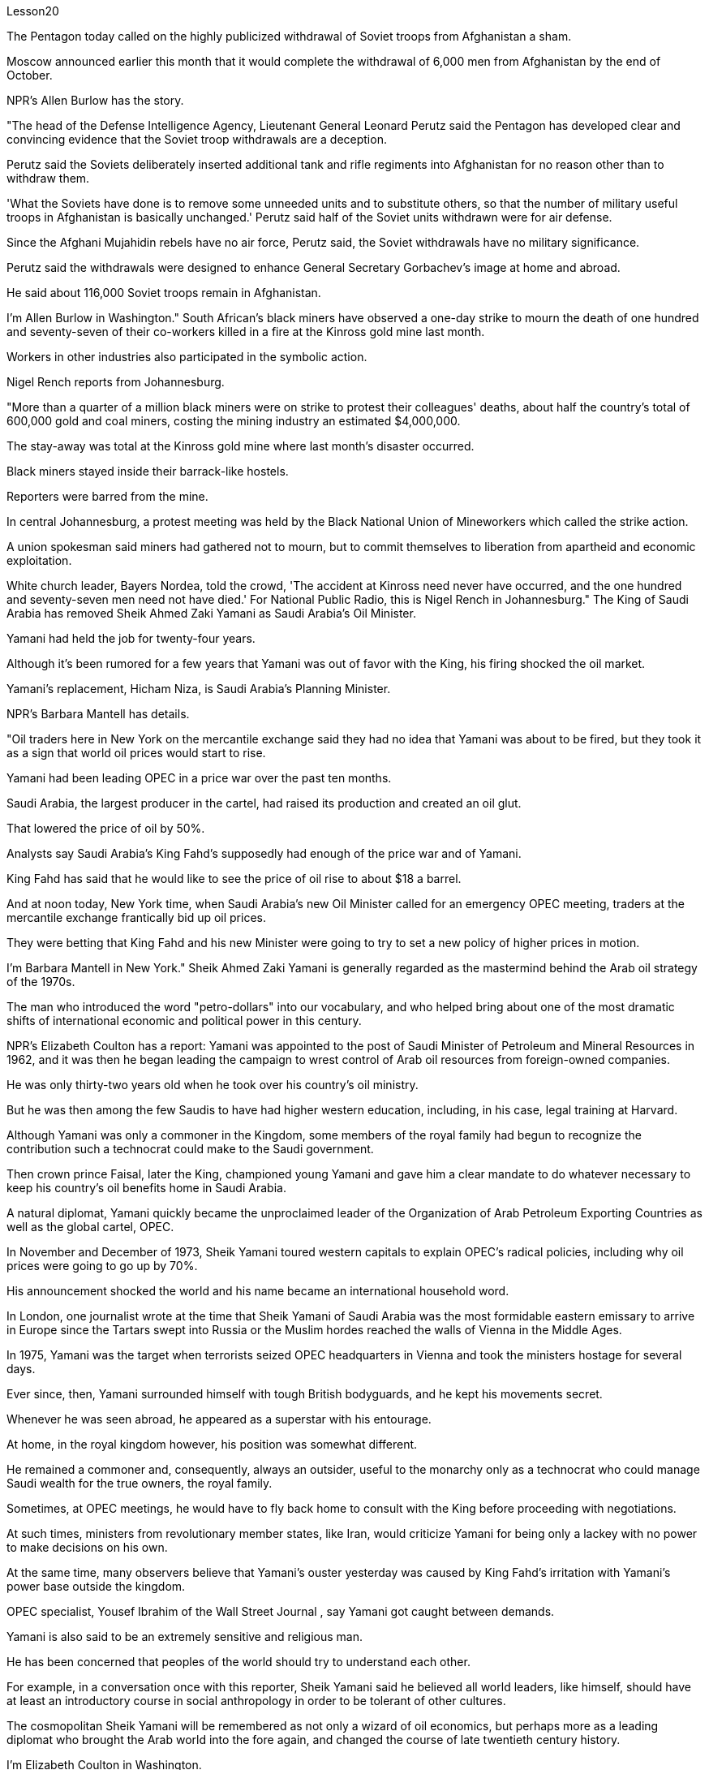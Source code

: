 Lesson20


The Pentagon today called on the highly publicized withdrawal of Soviet troops from Afghanistan a sham.  +

Moscow announced earlier this month that it would complete the withdrawal of 6,000 men from Afghanistan by the end of October.  +

NPR's Allen Burlow has the story.  +

"The head of the Defense Intelligence Agency, Lieutenant General Leonard Perutz said the Pentagon has developed clear and convincing evidence that the Soviet troop withdrawals are a deception.  +

Perutz said the Soviets deliberately inserted additional tank and rifle regiments into Afghanistan for no reason other than to withdraw them.  +

'What the Soviets have done is to remove some unneeded units and to substitute others, so that the number of military useful troops in Afghanistan is basically unchanged.' Perutz said half of the Soviet units withdrawn were for air defense.  +

Since the Afghani Mujahidin rebels have no air force, Perutz said, the Soviet withdrawals have no military significance.  +

Perutz said the withdrawals were designed to enhance General Secretary Gorbachev's image at home and abroad.  +

He said about 116,000 Soviet troops remain in Afghanistan.  +

I'm Allen Burlow in Washington." South African's black miners have observed a one-day strike to mourn the death of one hundred and seventy-seven of their co-workers killed in a fire at the Kinross gold mine last month.  +

Workers in other industries also participated in the symbolic action.  +

Nigel Rench reports from Johannesburg.  +

"More than a quarter of a million black
miners were on strike to protest their colleagues' deaths, about half the country's total of 600,000 gold and coal miners, costing the mining industry an estimated $4,000,000.  +

The stay-away was total at the Kinross gold mine where last month's disaster occurred.  +

Black miners stayed inside their barrack-like hostels.  +

Reporters were barred from the mine.  +

In central Johannesburg, a protest meeting was held by the Black National Union of Mineworkers which called the strike action.  +

A union spokesman said miners had gathered not to mourn, but to commit themselves to liberation from apartheid and economic exploitation.  +

White church leader, Bayers Nordea, told the crowd, 'The accident at Kinross need never have occurred, and the one hundred and seventy-seven men need not have died.' For National Public Radio, this is Nigel Rench in Johannesburg." The King of Saudi Arabia has removed Sheik Ahmed Zaki Yamani as Saudi Arabia's Oil Minister.  +

Yamani had held the job for twenty-four years.  +

Although it's been rumored for a few years that Yamani was out of favor with the King, his firing shocked the oil market.  +

Yamani's replacement, Hicham Niza, is Saudi Arabia's Planning Minister.  +

NPR's Barbara Mantell has details.  +

"Oil traders here in New York on the mercantile exchange said they had no idea that Yamani was about to be fired, but they took it as a sign that world oil prices would start to rise.  +

Yamani had been leading OPEC in a price war over the past ten months.  +

Saudi Arabia, the largest producer in the cartel, had raised its production and created an oil glut.  +

That lowered the price of oil by 50%.  +

Analysts say Saudi Arabia's King Fahd's supposedly had enough of the price war and of Yamani.  +

King Fahd has said that he would like to see the price of oil rise to about $18 a barrel.  +

And at noon today, New York time, when Saudi Arabia's new Oil Minister called for an emergency OPEC meeting, traders at the mercantile exchange frantically bid up oil prices.  +

They were betting that King Fahd and his new Minister were going to try to set a new policy of higher prices in motion.  +

I'm Barbara Mantell in New York." Sheik Ahmed Zaki Yamani is generally regarded as the mastermind behind the Arab oil strategy of the 1970s.  +

The man who introduced the word "petro-dollars" into our vocabulary, and who helped bring about one of the most dramatic shifts of international economic and political power in this century.  +

NPR's Elizabeth Coulton has a report: Yamani was appointed to the post of Saudi Minister of Petroleum and Mineral Resources in 1962, and it was then he began leading the campaign to wrest control of Arab oil resources from foreign-owned companies.  +

He was only thirty-two years old when he took over his country's oil ministry.  +

But he was then among the few Saudis to have had higher western education, including, in his case, legal training at Harvard.  +

Although Yamani was only a commoner in the Kingdom, some members of the royal family had begun to recognize the contribution such a technocrat could make to the Saudi government.  +

Then crown prince Faisal, later the King, championed young
Yamani and gave him a clear mandate to do whatever necessary to keep his country's oil benefits home in Saudi Arabia.  +

A natural diplomat, Yamani quickly became the unproclaimed leader of the Organization of Arab Petroleum Exporting Countries as well as the global cartel, OPEC.  +

In November and December of 1973, Sheik Yamani toured western capitals to explain OPEC's radical policies, including why oil prices were going to go up by 70%.  +

His announcement shocked the world and his name became an international household word.  +

In London, one journalist wrote at the time that Sheik Yamani of Saudi Arabia was the most formidable eastern emissary to arrive in Europe since the Tartars swept into Russia or the Muslim hordes reached the walls of Vienna in the Middle Ages.  +

In 1975, Yamani was the target when terrorists seized OPEC headquarters in Vienna and took the ministers hostage for several days.  +

Ever since, then, Yamani surrounded himself with tough British bodyguards, and he kept his movements secret.  +

Whenever he was seen abroad, he appeared as a superstar with his entourage.  +

At home, in the royal kingdom however, his position was somewhat different.  +

He remained a commoner and, consequently, always an outsider, useful to the monarchy only as a technocrat who could manage Saudi wealth for the true owners, the royal family.  +

Sometimes, at OPEC meetings, he would have to fly back home to consult with the King before proceeding with negotiations.  +

At such times, ministers from revolutionary member states, like Iran, would criticize Yamani for being only a lackey with no power to make decisions on his own.  +

At the same time, many observers believe that Yamani's ouster yesterday was caused by King Fahd's irritation with Yamani's power base outside the kingdom.  +

OPEC specialist, Yousef Ibrahim of the Wall Street Journal , say Yamani got caught between demands.  +

Yamani is also said to be an extremely sensitive and religious man.  +

He has been concerned that peoples of the world should try to understand each other.  +

For example, in a conversation once with this reporter, Sheik Yamani said he believed all world leaders, like himself, should have at least an introductory course in social anthropology in order to be tolerant of other cultures.  +

The cosmopolitan Sheik Yamani will be remembered as not only a wizard of oil economics, but perhaps more as a leading diplomat who brought the Arab world into the fore again, and changed the course of late twentieth century history.  +

I'm Elizabeth Coulton in Washington.  +

This week in the United States, the Senate voted to reject the $200,000,000 in additional aid to the Philippines.  +

That money was approved by the House after President Corazon Aquion delivered an emotional address to a joint session of Congress during her visit a few weeks ago.  +

In that speech, Aquion thanked those law-makers who, she said, had balanced US strategic interests against human concerns and turned US policy against Ferdinand Marcos.  +

However, the conflict between strategic US defense interests and the everyday human needs of Filipinos remains at the heart of US-Philippine relations.  +

It was a major issue in the Senate debate over increased economic aid when concerns were
raised about the Philippines' commitment to retaining two major US military bases.  +

Nowhere is this conflict more tangible but in Philippine base towns themselves.  +

NPR's Allen Burlow has a report: The frightening roar and fearful symmetry of an F-4 Phantom Fighter plane racing down the runway of Subic Bay Naval Station, are quickly lost in wonder as the 23-ton Phantom arches gracefully into the blue morning sky and disappears among the clouds of the South China Sea.  +

The exact nature of today's mission is unknown.  +

Perhaps it is a routine exercise, or training hours for a young pilot on one of the more than 200 daily flights from Subic Bay.  +

It is impossible to say what thoughts occupy this pilot's mind, whether they pertain to the endless briefings on the strategic importance of Subic Bay, to the threat of communism, to the issues of nuclear war, or to the theoretical battles of superpower strategists who have him racing through the heavens away from the city of Olongapo.  +

Olongapo, located about 50 miles northwest of Manila, is the city just outside the Sublic Bay Naval Station.  +

Olongapo is where the Filipinos live and where the Americans come to play.  +

In a way, Olongapo is a microcosm of the tensions in US-Philippine relations.  +

Before the Subic Bay installation was built, Olongapo was little more than a fishing village.  +

Today, the local economy benefits from tens of millions of dollars spent there annually.  +

At the same time, the extraordinary and pervasive influence of Sbic Bay on the economy and culture of Olongapo and the Philippines as a whole has led many Filipinos to question whether the base should be allowed to stay.  +

On any given day, there are 10,000 Americans at Subic Bay.  +

They deal with the big issues like nuclear war and communism.  +

But Philippine President Corazon Aquino must deal with more mundane matters, like the economic crisis her country faces in places like Olongapo and places like Pergasa.  +

Pergasa is the barrel where the city of Olongapo dumps its garbage.  +

It is also home for the city's most destitute.  +

While Pergasa is separated from the Subic Bay Naval Station by only a few yards, a moat of raw sewage, and a fence of barbed wire, the concerns of its residents could not be more distant.  +

Verhilio Fransi has lived here almost 10 years.  +

He, his wife, and 8 children, occupy a one-room scrapwood shack.  +

They live off the dump, collecting bottles and plastic cartons.  +

"In one day, we get almost forty-five, fifty pesos, in one day." "And who does the work, you or all your children?" "All of us." "All of you together.  +

You make forty-five pesos." "All of us in one day." "And do you also find food here or not?" "We got ...  +

we found food, but it's canned foods." "Can you eat that food?" "Sometimes, but when it tastes no good, we throw it." Fransi says some days his children go hungry.  +

The earnings he mentioned for his family of ten come to about $2 a day.  +

In the local dialect, Pergasa means hope.  +

Last
year, Verhilio Fransi found a solid gold bracelet in the dump.  +

He sold it for about $10.  +

In Pergasa, you breathe the unmistakable acrid smoke of smouldering garbage coughed up by fires that never go out.  +

In Pergasa, there are thick clouds of flies, millions of flies humming their monotonous song of decay as they swarm about the mountains of garbage rising ten, fifteen, thirty feet into the air.  +

Catolino Trancy, his wife and nine children live off the dump.  +

Near the entrance to their mud-floor shack, there is a pan with eight pigs and an oil drum filled above its rim with blood-stained bones.  +

I asked Mr.  +

Trancy why he collected these.  +

"There is a ...  +

that skulls and bones." "And how much money do you get for skulls and bones?" "About seventy-five centavos a kilo." There is a dumpster in front of Trancy's house that says "Donated to Olongapo city by the US navy".  +

Another sign bears one of the slogans of a former mayor.  +

It reads, "It's forbidden to be lazy in this city." Some two hundred families live here in Pergasa.  +

Chickens and dogs and rats can be seen running about.  +

A little girl walks through the flattened cans and the bottle caps, dragging a plastic bag on a string or a sort of kite.  +

She falls into the broken glass and ashes and doesn't cry.  +

In the Pergasa, the houses are of wood, tin and cardboard boxes that say things like "This side up" or "Fragile".  +

There's a house with a faded green "Merry Christmas" sign, another that says "God bless you".  +

There is irony here for journalists, but there is no electricity or basic services.  +

The US navy is in Olongapo because it is one of the best naturally protected harbors in the world.  +

It is there because the Pentagon thinks Subic Bay is essential to protecting US security interests in Asia, the Pacific and the Indian Ocean.  +

But whether the US will be allowed to remain in Olongapo will eventually be decided by Filipinos.  +

In a national referendum promised by President Aquino, they will be asking what kind of friend the US had been, if the bases serve Philippines' security interests as well as very real human needs of their country, if the income from the base offsets the damage done to the structure of Philippine society and to Philippine sovereignty.  +

As this debate heats up, the United States faces a difficult task in convincing people that its concerns extend beyond global issues of security down to the very real everyday problems faced by ordinary Filipinos.  +

I'm Allen Burlow reporting.


五角大楼今天呼吁大肆宣传的苏联军队从阿富汗撤军是一场骗局。莫斯科本月早些时候宣布，将在10月底之前完成从阿富汗撤出6000人的任务。 NPR 的艾伦·伯洛 (Allen Burlow) 讲述了这个故事。 “国防情报局局长伦纳德·佩鲁茨中将表示，五角大楼已经掌握了明确且令人信服的证据，证明苏联撤军是一种欺骗。佩鲁茨表示，苏联故意向阿富汗派遣更多坦克和步枪团，没有任何理由，只是为了“苏联所做的就是撤掉一些不需要的部队，并用其他的替代，这样阿富汗的军事有用部队数量就基本没有变化。”佩鲁茨表示，苏联撤军一半用于防空。由于阿富汗圣战者组织没有空军，因此苏联撤军没有军事意义。佩鲁茨表示，撤军是为了提升戈尔巴乔夫总书记在国内外的形象。 ……他说大约有 116,000 名苏联士兵留在阿富汗。我是华盛顿的艾伦·伯洛。”南非黑人矿工举行了为期一天的罢工，悼念上个月在金罗斯金矿火灾中丧生的 177 名同事。其他行业的工人也参加了这一象征性行动。奈杰尔·雷奇从约翰内斯堡报道。 “超过 25 万黑人矿工举行罢工，抗议同事的死亡，约占全国 60 万名金矿和煤矿工人的一半，采矿业损失估计达 400 万美元。Kinross 黄金矿场全部缺席。上个月发生灾难的矿井。 黑人矿工住在营房般的宿舍里。记者被禁止进入矿井。在约翰内斯堡市中心，全国黑人矿工联盟举行抗议会议，号召罢工行动。一位工会发言人表示，矿工们聚集在一起并不是为了哀悼，而是为了致力于摆脱种族隔离和经济剥削。白人教会领袖拜尔斯·诺迪亚 (Bayers Nordea) 告诉人群，“金罗斯的事故本来就不会发生，一百七十七人也不一定会死。”国家公共广播电台，我是约翰内斯堡的奈杰尔·伦奇。”沙特阿拉伯国王已解除谢赫·艾哈迈德·扎基·亚马尼的沙特阿拉伯石油部长职务。亚马尼已担任该职位二十四年。尽管几年来一直有传言说，亚马尼失去了国王的青睐，他的解雇震惊了石油市场。亚马尼的继任者希查姆·尼扎是沙特阿拉伯的计划部长。NPR 的芭芭拉·曼特尔有详细信息。“纽约商业交易所的石油交易员表示，他们不知道亚马尼即将被解雇，但他们认为这是世界石油价格将开始上涨的迹象。过去十个月，亚马尼在价格战中一直领先欧佩克。该卡特尔中最大的生产国沙特阿拉伯提高了产量并造成了石油过剩。这使得石油价格下降了 50%。分析人士称，沙特阿拉伯法赫德国王应该已经受够了价格战和亚马尼。法赫德国王曾表示，他希望看到油价升至每桶 18 美元左右。纽约时间今天中午，当沙特阿拉伯新任石油部长呼吁召开欧佩克紧急会议时，商品交易所的交易员疯狂抬高油价。 他们押注法赫德国王和他的新部长将尝试制定一项提高价格的新政策。我是纽约的芭芭拉·曼特尔。” 谢赫·艾哈迈德·扎基·亚马尼 (Sheik Ahmed Zaki Yamani) 通常被认为是 20 世纪 70 年代阿拉伯石油战略的幕后策划者。他将“石油美元”一词引入了我们的词汇，并帮助实现了石油美元。美国国家公共广播电台 (NPR) 的伊丽莎白·库尔顿 (Elizabeth Coulton) 有一篇报道称，亚马尼于 1962 年被任命为沙特石油和矿产资源部部长，并从那时起开始领导夺取石油和矿产资源的运动。他从外资公司手中控制了阿拉伯石油资源。他接手国家石油部时只有 32 岁。但他是当时少数受过西方高等教育的沙特人之一，在他的例子中，他还包括法律教育尽管亚马尼在沙特只是一个平民，但一些王室成员已经开始认识到这样一个技术官僚可以为沙特政府做出的贡献。当时的王储费萨尔，后来的国王，非常支持年轻的亚马尼，并给予了他很多帮助。明确授权他采取一切必要措施将其国家的石油利益留在沙特阿拉伯。作为一名天生的外交官，亚马尼很快成为阿拉伯石油输出国组织以及全球卡特尔 OPEC 的秘密领导人。 1973 年 11 月和 12 月，谢赫·亚马尼 (Sheik Yamani) 访问西方国家首都，解释 OPEC 的激进政策，包括为什么油价将上涨 70%。他的宣布震惊了世界，他的名字也成为国际家喻户晓的词。 在伦敦，一名记者当时写道，自中世纪鞑靼人入侵俄罗斯或穆斯林游牧部落攻入维也纳城墙以来，沙特阿拉伯的谢赫·亚马尼是到达欧洲的最强大的东方使者。 1975年，恐怖分子占领了维也纳欧佩克总部，并将部长们扣为人质几天，亚马尼成为目标。从那时起，亚马尼就被强硬的英国保镖包围着，他对自己的行踪保密。每当他在国外露面时，他都会以超级巨星的姿态与随行人员一起出现。但在国内，在王国，他的地位却有些不同。他仍然是一个平民，因此始终是一个局外人，只有作为一个技术官僚才能对君主制有用，他可以为真正的所有者王室管理沙特的财富。有时，在欧佩克会议上，他必须飞回国内与国王协商，然后再进行谈判。在这种时候，伊朗等革命成员国的部长们就会批评亚马尼只是一个没有权力自己做决定的走狗。与此同时，许多观察家认为，亚马尼昨天被罢黜是因为法赫德国王对亚马尼在王国之外的权力基础感到恼火。欧佩克专家、《华尔街日报》的优素福·易卜拉欣表示，亚马尼陷入了各种要求之间。据说亚马尼也是一位极其敏感和虔诚的人。他一直担心世界各国人民应该努力相互理解。例如，谢赫·亚马尼在接受本报记者采访时表示，他认为所有世界领导人都像他自己一样，至少应该学习社会人类学入门课程，以便能够包容其他文化。 国际化大都会谢赫·亚马尼不仅会被人们铭记为一位石油经济奇才，或许更会被视为一位杰出的外交家，他再次将阿拉伯世界推向前台，并改变了二十世纪后期的历史进程。我是华盛顿的伊丽莎白·库尔顿。本周，美国参议院投票否决了向菲律宾提供的 2 亿美元额外援助。几周前，总统科拉松·阿奎翁访问期间，在国会联席会议上发表了激动人心的讲话后，这笔资金获得了众议院的批准。在那次演讲中，阿奎昂感谢那些立法者，她说，他们平衡了美国的战略利益和人类关切，并将美国的政策转向了费迪南德·马科斯。然而，美国的战略国防利益与菲律宾人的日常需求之间的冲突仍然是美菲关系的核心。当人们对菲律宾保留美国两个主要军事基地的承诺表示担忧时，这是参议院关于增加经济援助辩论的一个主要问题。除了菲律宾的基地城镇本身之外，这种冲突在任何地方都最为明显。 NPR 的艾伦·伯洛 (Allen Burlow) 发表了一篇报道：一架 F-4 幻影战斗机在苏比克湾海军基地跑道上飞驰，其令人恐惧的轰鸣声和可怕的对称性很快就被人们所惊叹，因为这架 23 吨重的幻影战斗机在清晨的蓝色天空中优雅地拱起，消失在南海的云层之中。今天任务的确切性质尚不清楚。也许这是一次例行演习，或者是一名年轻飞行员在每天从苏比克湾起飞的 200 多个航班中的一个的训练时间。 不可能说清楚这位飞行员脑子里在想什么，无论是关于苏比克湾战略重要性的无休止的简报、共产主义的威胁、核战争问题，还是超级大国战略家的理论斗争。他飞驰而过，远离奥隆阿波市。奥隆阿波位于马尼拉西北约 50 英里处，是苏布利克湾海军基地外的城市。奥隆阿波是菲律宾人居住的地方，也是美国人来玩耍的地方。某种程度上，奥隆阿波事件是美菲关系紧张的一个缩影。在苏比克湾设施建成之前，奥隆阿波只不过是一个渔村。如今，当地经济每年受益于数千万美元的支出。与此同时，Sbic湾对奥隆阿波乃至整个菲律宾的经济和文化产生了非凡而普遍的影响，这让许多菲律宾人质疑是否应该允许该基地留下来。每一天，苏比克湾都有一万名美国人。他们处理核战争和共产主义等重大问题。但菲律宾总统科拉松·阿基诺必须处理更平凡的事务，比如菲律宾在奥隆阿波和佩尔加萨等地面临的经济危机。 Pergasa 是奥隆阿波市倾倒垃圾的桶。它也是该市最贫困人口的家园。虽然佩尔加萨与苏比克湾海军基地仅相隔几码，有一条未处理污水的护城河和铁丝网围栏，但居民的担忧却离我们再远不过了。 Verhilio Fransi 在这里住了近 10 年。他、他的妻子和 8 个孩子住在一间只有一间房间的废木棚屋里。他们靠垃圾场为生，收集瓶子和塑料纸盒。 “一天之内，我们几乎赚了四十五、五十比索。” “谁来做这项工作，你还是你所有的孩子？” “我们所有人。” “你们大家一起。你们赚了四十五比索。” “我们所有人都在一天之内。” “那你还在这里找到食物吗？” “我们……我们找到了食物，但它是罐头食品。” “那个食物你能吃吗？” “有时，但当味道不好时，我们就会把它扔掉。”弗兰西说，有时他的孩子们会挨饿。他提到他一家十口人的收入约为每天 2 美元。在当地方言中，Pergasa 的意思是希望。去年，Verhilio Fransi 在垃圾场发现了一条纯金手镯。他以大约 10 美元的价格出售了它。在佩尔加萨，你会呼吸到由永不熄灭的大火所产生的阴燃垃圾所带来的明显辛辣烟雾。在佩尔加萨，有厚厚的苍蝇云，数以百万计的苍蝇在高十、十五、三十英尺高的垃圾山上蜂拥而至，嗡嗡着单调的腐烂之歌。卡托利诺·特兰西、他的妻子和九个孩子住在垃圾场附近。在他们泥地小屋的入口附近，有一个平底锅，里面有八头猪，还有一个油桶，桶沿上装满了血迹斑斑的骨头。我问特兰西先生为什么收集这些。 “有一个……有头骨和骨头。” “头骨和骨头能卖多少钱？” “一公斤大约七十五分。”特兰西家门前有一个垃圾箱，上面写着“美国海军捐赠给奥隆阿波市”。另一个标牌上写着一位前市长的口号。上面写着：“这座城市禁止偷懒。”大约有 200 个家庭居住在佩尔加萨。可以看到鸡、狗和老鼠到处乱跑。一个小女孩拖着一个挂在绳子上的塑料袋或一种风筝，走过压扁的罐头和瓶盖。 她掉进碎玻璃和灰烬里，但没有哭。在佩尔加萨，房子是用木头、锡和纸板箱建造的，上面写着“此面朝上”或“易碎”等字样。有一座房子挂着褪了色的绿色“圣诞快乐”牌子，另一座房子上写着“上帝保佑你”。对于记者来说，这里很讽刺，但这里没有电力或基本服务。美国海军驻扎在奥隆阿波，因为它是世界上自然保护最好的港口之一。之所以在那里，是因为五角大楼认为苏比克湾对于保护美国在亚洲、太平洋和印度洋的安全利益至关重要。但美国是否被允许留在奥隆阿波最终将由菲律宾人决定。在阿基诺总统承诺的全民公投中，他们将询问美国曾经是一个什么样的朋友，这些基地是否服务于菲律宾的安全利益以及该国真正的人类需求，该基地的收入是否抵消了损害这对菲律宾社会结构和菲律宾主权造成了影响。随着这场辩论的升温，美国面临着一项艰巨的任务，即让人们相信，它的担忧不仅限于全球安全问题，还涉及普通菲律宾人面临的非常现实的日常问题。我是艾伦·伯洛报道。

